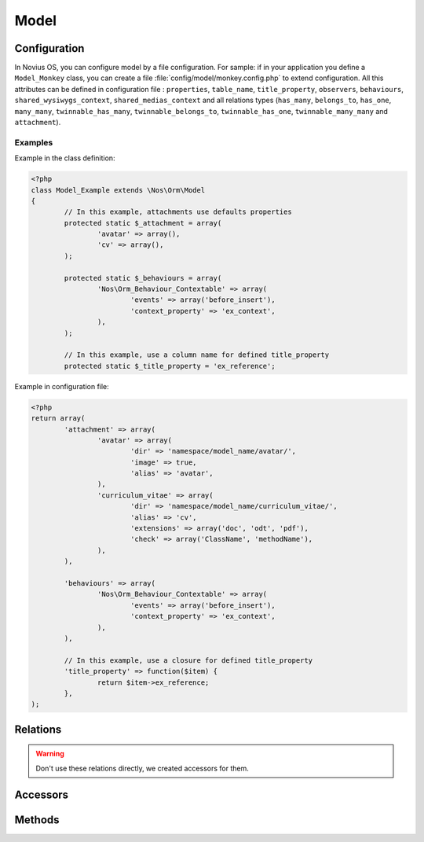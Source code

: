 .. _php/models/model:

Model
#####

.. php:namespace:: Nos\Orm

.. php:class:: Model

    Extends :term:`Model of FuelPHP ORM <Orm\\Model>`.

    Novius OS Model have some differences compare with FuelPHP Model :

        * Novius OS implements a cache mechanism for properties when they are fetched from the database. By default, cache files are save in :file:`NOSPATH/local/cache/fuelphp/list_columns`.
        * In property definition, put ``convert_empty_to_null`` key to ``true`` if you want that this property stores a null value when it receives empty string.

.. _php/models/model/configuration:

Configuration
*************

.. php:attr:: title_property

	| Defines the title property of a model. Can be a column name or a closure (which take current ``$iitem`` as parameter).
	| If not defined, automatically set to first column which has ``title``, ``label`` or ``name`` in its name, or (as last resort) the first ``varchar``.

.. php:attr:: behaviours

	Defines the behaviours of model. Same syntax as :term:`observers <Observers>`.

.. php:attr:: attachment

	Defines the attachments of a model. Attachment is a special type of :term:`relations <Relations>` created for Novius OS. See :php:class:`Nos\\Attachment`.

.. php:attr:: shared_wysiwygs_context

	Array of WYSIWYG keys which are shared by context twins. See :ref:`WYSIWYG accessor <php/models/model/accessors>`.

.. php:attr:: shared_medias_context

	Array of media keys which are shared by context twins. See :ref:`Media accessor <php/models/model/accessors>`.

In Novius OS, you can configure model by a file configuration.
For sample: if in your application you define a ``Model_Monkey`` class, you can create a file :file:`config/model/monkey.config.php` to extend configuration.
All this attributes can be defined in configuration file : ``properties``, ``table_name``, ``title_property``, ``observers``,
``behaviours``, ``shared_wysiwygs_context``, ``shared_medias_context`` and all relations types (``has_many``, ``belongs_to``,
``has_one``, ``many_many``, ``twinnable_has_many``, ``twinnable_belongs_to``, ``twinnable_has_one``, ``twinnable_many_many``
and ``attachment``).


Examples
========

Example in the class definition:

.. code-block:: php

	<?php
	class Model_Example extends \Nos\Orm\Model
	{
		// In this example, attachments use defaults properties
		protected static $_attachment = array(
			'avatar' => array(),
			'cv' => array(),
		);

		protected static $_behaviours = array(
			'Nos\Orm_Behaviour_Contextable' => array(
				'events' => array('before_insert'),
				'context_property' => 'ex_context',
			),
		);

		// In this example, use a column name for defined title_property
		protected static $_title_property = 'ex_reference';

Example in configuration file:

.. code-block:: php

	<?php
	return array(
		'attachment' => array(
			'avatar' => array(
				'dir' => 'namespace/model_name/avatar/',
				'image' => true,
				'alias' => 'avatar',
			),
			'curriculum_vitae' => array(
				'dir' => 'namespace/model_name/curriculum_vitae/',
				'alias' => 'cv',
				'extensions' => array('doc', 'odt', 'pdf'),
				'check' => array('ClassName', 'methodName'),
			),
		),

		'behaviours' => array(
			'Nos\Orm_Behaviour_Contextable' => array(
				'events' => array('before_insert'),
				'context_property' => 'ex_context',
			),
		),

		// In this example, use a closure for defined title_property
		'title_property' => function($item) {
			return $item->ex_reference;
		},
	);

Relations
*********

.. php:attr:: linked_wysiwygs

	* Relation type: :term:`has_many`.
	* Model: :php:class:`Nos\\Model_Wysiwyg`

.. php:attr:: linked_medias

	* Relation type: :term:`has_many`.
	* Model: :php:class:`Nos\\Media\\Model_Link`


.. warning::

    Don't use these relations directly, we created accessors for them.

.. _php/models/model/accessors:

Accessors
*********

.. php:attr:: medias

	Accessor for :php:class:`Nos\\Media\\Model_Link` linked to model.

	.. code-block:: php

		<?php
		$item->medias->avatar; // Get a Model_Link named 'avatar'
		$item->medias->avatar->media; // Get Model_Media named 'avatar'

		$item->medias->cv = $Model_Media; // Attach a Model_Media named 'cv'

		$item->medias->cv = null; // Detach a media from an item
		// or
		unset($item->medias->cv);

.. php:attr:: wysiwygs

	Accessor for :php:class:`Nos\\Model_Wysiwyg` linked to model.

	.. code-block:: php

		<?php
		$item->wysiwygs->content; // Get a Model_Wysiwyg named 'content'
		$item->wysiwygs->content->wysiwyg_text; // Get content of Model_Wysiwyg named 'content'

		$item->wysiwygs->summary = 'foo'; // Set a Model_Wysiwyg named 'content', with content 'foo'.

		$item->medias->summary = null; // Remove a wysiwyg from an item
		// or
		unset($item->wysiwygs->summary);

Methods
*******

.. php:staticmethod:: title_property()

	:returns: Title property of model. See :php:attr:`Model::$title_property`.

.. php:staticmethod:: table()

	:returns: The DB table name of model.

.. php:staticmethod:: behaviours($specific = null, $default = null)

.. php:staticmethod:: add_properties($properties)

	:param array $properties: Additional properties (merged).

.. php:staticmethod:: addRelation($type, $name, array $options = array())

    Add a relation to model

    :param string $type: A valid relation type.
    :param string $name: The relation name to add.
    :param string $options: The relation options
    :throws: ``\FuelException`` if $type is not a valid one.

.. php:staticmethod:: configModel()

	:returns: Array configurations of the model.

.. php:staticmethod:: getApplication()

	:returns: Application name of the model.

.. php:method:: event($method, $args = array())

    Trigger an event (caught by behaviours) on the item.

    :param string $method: Name of the event, also name of the method Behaviours.
    :param array $args: Arguments of the event.

.. php:staticmethod:: eventStatic($method, $args = array())

    Trigger an event (caught by behaviours) on the model class.

    :param string $method: Name of the event, also name of the method Behaviours.
    :param array $args: Arguments of the event.

.. php:staticmethod:: prefix()

	:returns: Prefix of column name. Computed from the primary key name (everything before the first ``_`` character).

.. php:method:: title_item()

	:returns: Returns the item's title, calculated from :php:attr:`Model::$title_property`.

.. php:method:: pick($column [, $column [, $column [, ... ]]] )

	:param array $column: A column name.
	:returns: Returns the first non empty column. Will add column prefix (see :php:func:`Model::prefix`) when needed.
